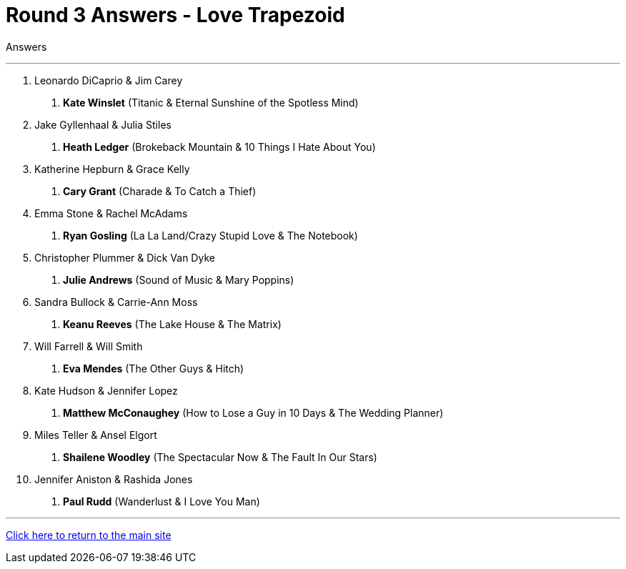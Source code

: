 = Round 3 Answers - Love Trapezoid

====
Answers
====

'''

1. Leonardo DiCaprio & Jim Carey
    a. *Kate Winslet* (Titanic & Eternal Sunshine of the Spotless Mind)

2. Jake Gyllenhaal & Julia Stiles
    a. *Heath Ledger* (Brokeback Mountain & 10 Things I Hate About You)

3. Katherine Hepburn & Grace Kelly
    a. *Cary Grant* (Charade & To Catch a Thief)

4. Emma Stone & Rachel McAdams
    a. *Ryan Gosling* (La La Land/Crazy Stupid Love & The Notebook)

5. Christopher Plummer & Dick Van Dyke
    a. *Julie Andrews* (Sound of Music & Mary Poppins)

6. Sandra Bullock & Carrie-Ann Moss
    a. *Keanu Reeves* (The Lake House & The Matrix)

7. Will Farrell & Will Smith
    a. *Eva Mendes* (The Other Guys & Hitch)

8. Kate Hudson & Jennifer Lopez
    a. *Matthew McConaughey* (How to Lose a Guy in 10 Days & The Wedding Planner)

9. Miles Teller & Ansel Elgort
    a. *Shailene Woodley* (The Spectacular Now & The Fault In Our Stars)

10. Jennifer Aniston & Rashida Jones
    a. *Paul Rudd* (Wanderlust & I Love You Man)

'''

link:../../../index.html[Click here to return to the main site]